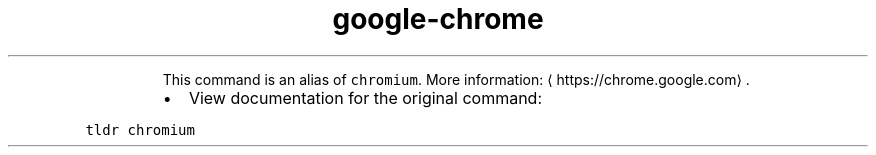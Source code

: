 .TH google\-chrome
.PP
.RS
This command is an alias of \fB\fCchromium\fR\&.
More information: \[la]https://chrome.google.com\[ra]\&.
.RE
.RS
.IP \(bu 2
View documentation for the original command:
.RE
.PP
\fB\fCtldr chromium\fR
